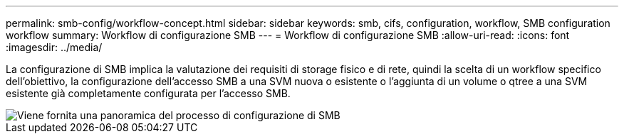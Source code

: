 ---
permalink: smb-config/workflow-concept.html 
sidebar: sidebar 
keywords: smb, cifs, configuration, workflow, SMB configuration workflow 
summary: Workflow di configurazione SMB 
---
= Workflow di configurazione SMB
:allow-uri-read: 
:icons: font
:imagesdir: ../media/


[role="lead"]
La configurazione di SMB implica la valutazione dei requisiti di storage fisico e di rete, quindi la scelta di un workflow specifico dell'obiettivo, la configurazione dell'accesso SMB a una SVM nuova o esistente o l'aggiunta di un volume o qtree a una SVM esistente già completamente configurata per l'accesso SMB.

image::../media/smb-config-workflow-power-guide.gif[Viene fornita una panoramica del processo di configurazione di SMB, incluse le fasi che si verificano prima dell'inizio della configurazione di SMB e le fasi di configurazione di server e client.]
